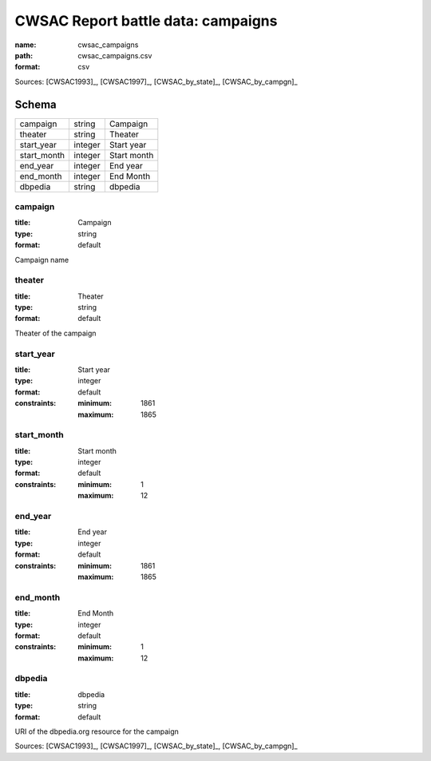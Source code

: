 ###################################
CWSAC Report battle data: campaigns
###################################

:name: cwsac_campaigns
:path: cwsac_campaigns.csv
:format: csv



Sources: [CWSAC1993]_, [CWSAC1997]_, [CWSAC_by_state]_, [CWSAC_by_campgn]_


Schema
======



===========  =======  ===========
campaign     string   Campaign
theater      string   Theater
start_year   integer  Start year
start_month  integer  Start month
end_year     integer  End year
end_month    integer  End Month
dbpedia      string   dbpedia
===========  =======  ===========

campaign
--------

:title: Campaign
:type: string
:format: default


Campaign name


       
theater
-------

:title: Theater
:type: string
:format: default


Theater of the campaign


       
start_year
----------

:title: Start year
:type: integer
:format: default
:constraints:
    :minimum: 1861
    :maximum: 1865
    




       
start_month
-----------

:title: Start month
:type: integer
:format: default
:constraints:
    :minimum: 1
    :maximum: 12
    




       
end_year
--------

:title: End year
:type: integer
:format: default
:constraints:
    :minimum: 1861
    :maximum: 1865
    




       
end_month
---------

:title: End Month
:type: integer
:format: default
:constraints:
    :minimum: 1
    :maximum: 12
    




       
dbpedia
-------

:title: dbpedia
:type: string
:format: default


URI of the dbpedia.org resource for the campaign

Sources: [CWSAC1993]_, [CWSAC1997]_, [CWSAC_by_state]_, [CWSAC_by_campgn]_

       


